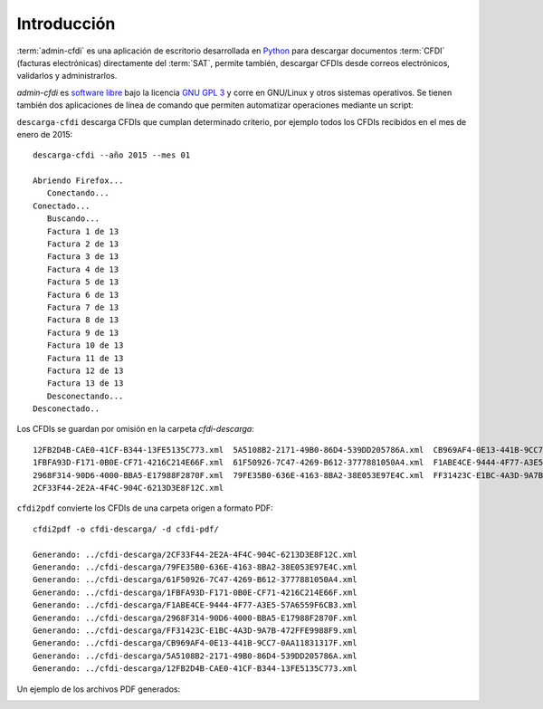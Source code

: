 ============
Introducción
============

:term:`admin-cfdi` es una aplicación de escritorio desarrollada en `Python`_ para descargar
documentos :term:`CFDI` (facturas electrónicas) directamente del :term:`SAT`,
permite también, descargar CFDIs desde correos electrónicos, validarlos y administrarlos.

.. _Python: http://python.org/

.. image:: img/admin-cfdi-ventana-ppal.png
           :align: center
           :width: 714
	   :height: 762
	   :scale: 50 %
	   :alt: Haz clic para agrandar

`admin-cfdi` es `software libre`_ bajo la licencia `GNU GPL 3`_ y corre en GNU/Linux y
otros sistemas operativos.
Se tienen también dos aplicaciones de línea de comando que permiten
automatizar operaciones mediante un script:

.. _software libre: https://www.gnu.org/philosophy/free-sw.es.html
.. _GNU GPL 3: https://www.gnu.org/licenses/gpl.html

``descarga-cfdi`` descarga CFDIs que cumplan determinado criterio, por
ejemplo todos los CFDIs recibidos en el mes de enero de 2015::

  descarga-cfdi --año 2015 --mes 01

  Abriendo Firefox...
     Conectando...
  Conectado...
     Buscando...
     Factura 1 de 13
     Factura 2 de 13
     Factura 3 de 13
     Factura 4 de 13
     Factura 5 de 13
     Factura 6 de 13
     Factura 7 de 13
     Factura 8 de 13
     Factura 9 de 13
     Factura 10 de 13
     Factura 11 de 13
     Factura 12 de 13
     Factura 13 de 13
     Desconectando...
  Desconectado..

Los CFDIs se guardan por omisión en la carpeta `cfdi-descarga`::

  12FB2D4B-CAE0-41CF-B344-13FE5135C773.xml  5A5108B2-2171-49B0-86D4-539DD205786A.xml  CB969AF4-0E13-441B-9CC7-0AA11831317F.xml
  1FBFA93D-F171-0B0E-CF71-4216C214E66F.xml  61F50926-7C47-4269-B612-3777881050A4.xml  F1ABE4CE-9444-4F77-A3E5-57A6559F6CB3.xml
  2968F314-90D6-4000-BBA5-E17988F2870F.xml  79FE35B0-636E-4163-8BA2-38E053E97E4C.xml  FF31423C-E1BC-4A3D-9A7B-472FFE9988F9.xml
  2CF33F44-2E2A-4F4C-904C-6213D3E8F12C.xml

``cfdi2pdf`` convierte los CFDIs de una carpeta origen a formato PDF::

  cfdi2pdf -o cfdi-descarga/ -d cfdi-pdf/

  Generando: ../cfdi-descarga/2CF33F44-2E2A-4F4C-904C-6213D3E8F12C.xml
  Generando: ../cfdi-descarga/79FE35B0-636E-4163-8BA2-38E053E97E4C.xml
  Generando: ../cfdi-descarga/61F50926-7C47-4269-B612-3777881050A4.xml
  Generando: ../cfdi-descarga/1FBFA93D-F171-0B0E-CF71-4216C214E66F.xml
  Generando: ../cfdi-descarga/F1ABE4CE-9444-4F77-A3E5-57A6559F6CB3.xml
  Generando: ../cfdi-descarga/2968F314-90D6-4000-BBA5-E17988F2870F.xml
  Generando: ../cfdi-descarga/FF31423C-E1BC-4A3D-9A7B-472FFE9988F9.xml
  Generando: ../cfdi-descarga/CB969AF4-0E13-441B-9CC7-0AA11831317F.xml
  Generando: ../cfdi-descarga/5A5108B2-2171-49B0-86D4-539DD205786A.xml
  Generando: ../cfdi-descarga/12FB2D4B-CAE0-41CF-B344-13FE5135C773.xml

Un ejemplo de los archivos PDF generados:

.. image:: img/ejemplo-pdf.png
           :align: center
           :width: 1366
	   :height: 768
	   :scale: 50 %
	   :alt: Haz clic para agrandar
